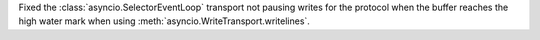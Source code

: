 Fixed the :class:`asyncio.SelectorEventLoop` transport not pausing writes for the protocol when the buffer reaches the high water mark when using :meth:`asyncio.WriteTransport.writelines`.
